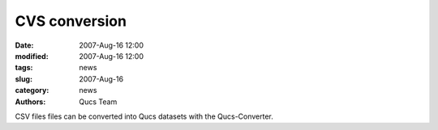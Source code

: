 CVS conversion
##############

:date: 2007-Aug-16 12:00
:modified: 2007-Aug-16 12:00
:tags: news
:slug: 2007-Aug-16
:category: news
:authors: Qucs Team

CSV files files can be converted into Qucs datasets with the Qucs-Converter.
